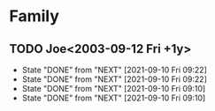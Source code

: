 * Family
** TODO Joe<2003-09-12 Fri +1y>
:PROPERTIES:
:LAST_REPEAT: [2021-09-10 Fri 09:22]
:END:

- State "DONE"       from "NEXT"       [2021-09-10 Fri 09:22]
- State "DONE"       from "NEXT"       [2021-09-10 Fri 09:22]
- State "DONE"       from "NEXT"       [2021-09-10 Fri 09:10]
- State "DONE"       from "NEXT"       [2021-09-10 Fri 09:10]

